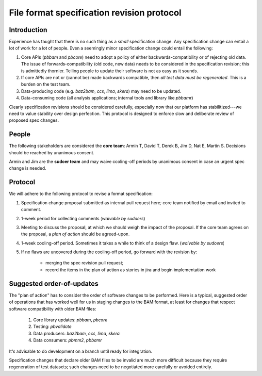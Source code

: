 ===========================================
File format specification revision protocol
===========================================

.. moduleauthor:: David Alexander


Introduction
============

Experience has taught that there is no such thing as a *small*
specification change. Any specification change can entail a lot of
work for a lot of people. Even a seemingly minor specification change
could entail the following:

1. Core APIs (`pbbam` and `pbcore`) need to adopt a policy of either
   backwards-compatibility or of rejecting old data. The issue of
   forwards-compatibility (old code, new data) needs to be considered
   in the specification revision; this is admittedly thornier.
   Telling people to update their software is not as easy as it
   sounds.

2. If core APIs are not or (cannot be) made backwards compatible, then
   *all test data must be regenerated*. This is a burden on the test
   team.

3. Data-producing code (e.g. `baz2bam`, `ccs`, `lima`, `skera`) may need
   to be updated.

4. Data-consuming code (all analysis applications; internal tools and library
   like `pbbamr`)


Clearly specification revisions should be considered carefully,
especially now that our platform has stabilitized---we need to value
stability over design perfection. This protocol is designed to
enforce slow and deliberate review of proposed spec changes.


People
======

The following stakeholders are considered the **core team**: Armin T, David T,
Derek B, Jim D, Nat E, Martin S. Decisions should be reached by unanimous
consent.

Armin and Jim are the **sudoer team** and may waive cooling-off periods by
unanimous consent in case an urgent spec change is needed.

Protocol
========

We will adhere to the following protocol to revise a format specification:

1. Specification change proposal submitted as internal pull request
   here; core team notified by email and invited to comment.

2. 1-week period for collecting comments (*waivable by sudoers*)

3. Meeting to discuss the proposal, at which we should weigh the
   impact of the proposal. If the core team agrees on the proposal, a
   *plan of action* should be agreed-upon.

4. 1-week cooling-off period. Sometimes it takes a while to think of a
   design flaw. (*waivable by sudoers*)

5. If no flaws are uncovered during the cooling-off period, go forward
   with the revision by:

      - merging the spec revision pull request;
      - record the items in the plan of action as stories in jira and begin
        implementation work

Suggested order-of-updates
==========================

The "plan of action" has to consider the order of software changes to
be performed. Here is a typical, suggested order of operations that
has worked well for us in staging changes to the BAM format, at least
for changes that respect software compatibility with older BAM files:

  1. Core library updates: `pbbam`, `pbcore`
  2. Testing: `pbvalidate`
  3. Data producers: `baz2bam`, `ccs`, `lima`, `skera`
  4. Data consumers: `pbmm2`, `pbbamr`

It's advisable to do development on a branch until ready for
integration.

Specification changes that declare older BAM files to be invalid are
much more difficult because they require regeneration of test
datasets; such changes need to be negotiated more carefully or avoided
entirely.
